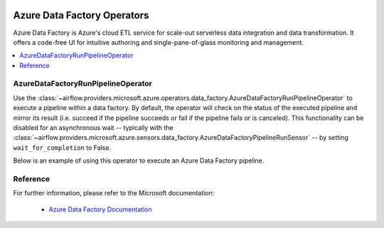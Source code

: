 
 .. Licensed to the Apache Software Foundation (ASF) under one
    or more contributor license agreements.  See the NOTICE file
    distributed with this work for additional information
    regarding copyright ownership.  The ASF licenses this file
    to you under the Apache License, Version 2.0 (the
    "License"); you may not use this file except in compliance
    with the License.  You may obtain a copy of the License at

 ..   http://www.apache.org/licenses/LICENSE-2.0

 .. Unless required by applicable law or agreed to in writing,
    software distributed under the License is distributed on an
    "AS IS" BASIS, WITHOUT WARRANTIES OR CONDITIONS OF ANY
    KIND, either express or implied.  See the License for the
    specific language governing permissions and limitations
    under the License.

Azure Data Factory Operators
============================
Azure Data Factory is Azure's cloud ETL service for scale-out serverless data integration and data transformation.
It offers a code-free UI for intuitive authoring and single-pane-of-glass monitoring and management.

.. contents::
  :depth: 1
  :local:

.. _howto/operator:AzureDataFactoryRunPipelineOperator:

AzureDataFactoryRunPipelineOperator
-----------------------------------
Use the :class:`~airflow.providers.microsoft.azure.operators.data_factory.AzureDataFactoryRunPipelineOperator` to execute a pipeline within a data factory.
By default, the operator will check on the status of the executed pipeline and mirror its result (i.e. succeed if the pipeline succeeds or fail if the pipeline fails or is canceled).
This functionality can be disabled for an asynchronous wait -- typically with the :class:`~airflow.providers.microsoft.azure.sensors.data_factory.AzureDataFactoryPipelineRunSensor` -- by setting ``wait_for_completion`` to False.

Below is an example of using this operator to execute an Azure Data Factory pipeline.

  .. exampleinclude:: /../../airflow/providers/microsoft/azure/example_dags/example_adf_run_pipeline.py
      :language: python
      :dedent: 0
      :start-after: [START howto_operator_adf_run_pipeline]
      :end-before: [END howto_operator_adf_run_pipeline]

Reference
---------

For further information, please refer to the Microsoft documentation:

  * `Azure Data Factory Documentation <https://docs.microsoft.com/en-us/azure/data-factory/>`__
